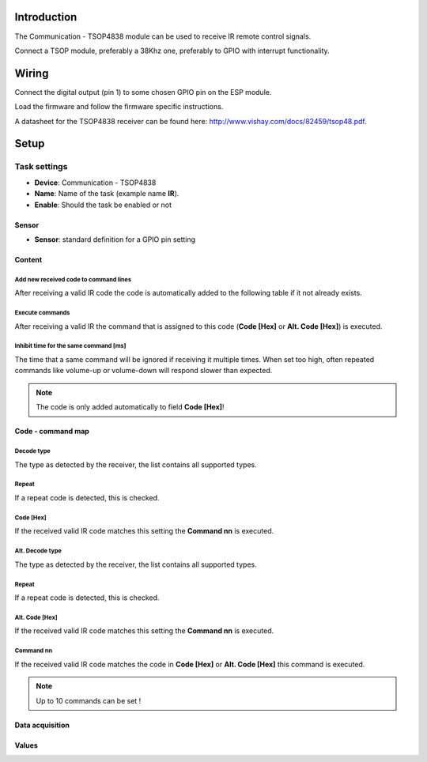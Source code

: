 Introduction
------------

The Communication - TSOP4838 module can be used to receive IR remote control signals. 

Connect a TSOP module, preferably a 38Khz one, preferably to GPIO with interrupt functionality.

Wiring
------

Connect the digital output (pin 1) to some chosen GPIO pin on the ESP module.

.. image:: P016_TSOP4838.png

Load the firmware and follow the firmware specific instructions.

A datasheet for the TSOP4838 receiver can be found here: http://www.vishay.com/docs/82459/tsop48.pdf. 

Setup
-----

.. image:: P016_Setup.png

Task settings
~~~~~~~~~~~~~

* **Device**: Communication - TSOP4838
* **Name**: Name of the task (example name **IR**).
* **Enable**: Should the task be enabled or not

Sensor
^^^^^^

* **Sensor**: standard definition for a GPIO pin setting

Content
^^^^^^^

Add new received code to command lines
""""""""""""""""""""""""""""""""""""""

After receiving a valid IR code the code is automatically added to the following table if it not already exists.

Execute commands
""""""""""""""""

After receiving a valid IR the command that is assigned to this code (**Code [Hex]** or **Alt. Code [Hex]**) is executed.

Inhibit time for the same command [ms]
""""""""""""""""""""""""""""""""""""""

The time that a same command will be ignored if receiving it multiple times. When set too high, often repeated commands like volume-up or volume-down will respond slower than expected.

.. note:: The code is only added automatically to field **Code [Hex]**!

Code - command map
^^^^^^^^^^^^^^^^^^

Decode type
""""""""""""

The type as detected by the receiver, the list contains all supported types.

Repeat
""""""

If a repeat code is detected, this is checked.

Code [Hex]
"""""""""""""

If the received valid IR code matches this setting the **Command nn** is executed.

Alt. Decode type
""""""""""""""""

The type as detected by the receiver, the list contains all supported types.

Repeat
""""""

If a repeat code is detected, this is checked.

Alt. Code [Hex]
"""""""""""""""

If the received valid IR code matches this setting the **Command nn** is executed.

Command nn
""""""""""

If the received valid IR code matches the code in **Code [Hex]** or **Alt. Code [Hex]** this command is executed.

.. note:: Up to 10 commands can be set !

Data acquisition
^^^^^^^^^^^^^^^^

Values
^^^^^^


